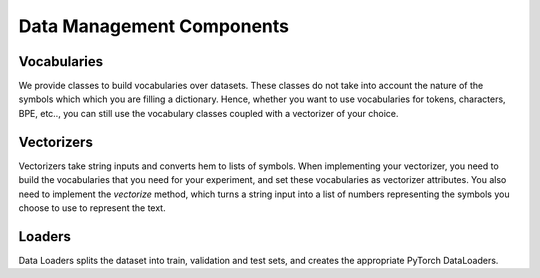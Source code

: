 Data Management Components
==========================


Vocabularies
------------
We provide classes to build vocabularies over datasets.
These classes do not take into account the nature of the symbols which which you are filling a dictionary.
Hence, whether you want to use vocabularies for tokens, characters, BPE, etc.., you can still use the vocabulary classes
coupled with a vectorizer of your choice.


Vectorizers
-----------
Vectorizers take string inputs and converts hem to lists of symbols.
When implementing your vectorizer, you need to build the vocabularies that you need for your experiment, and set these
vocabularies as vectorizer attributes. You also need to implement the `vectorize` method, which turns a string input
into a list of numbers representing the symbols you choose to use to represent the text.

Loaders
-------
Data Loaders splits the dataset into train, validation and test sets, and creates the appropriate PyTorch DataLoaders.



